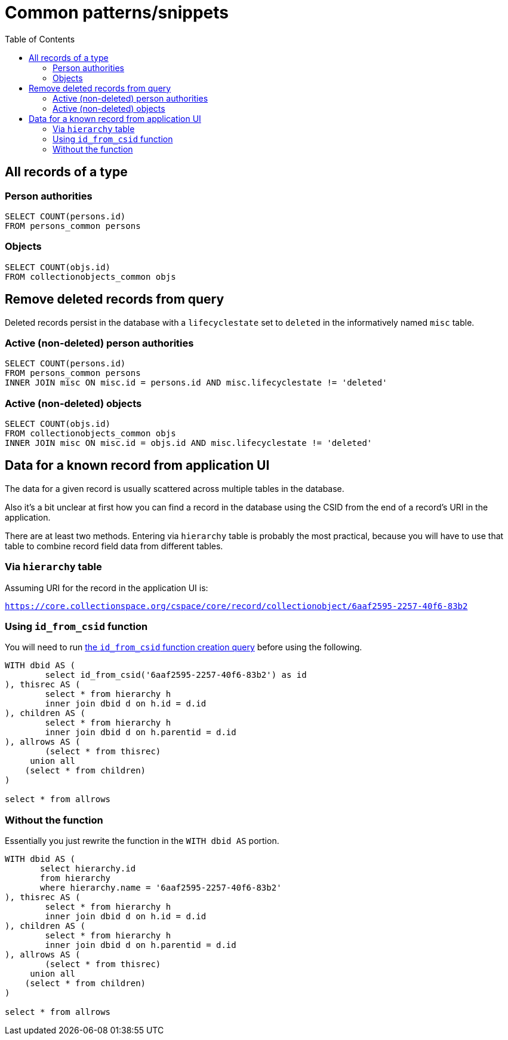 :toc:
:toc-placement!:
:toclevels: 4

= Common patterns/snippets


toc::[]

== All records of a type

=== Person authorities

[source,sql]
----
SELECT COUNT(persons.id)
FROM persons_common persons
----

=== Objects

[source,sql]
----
SELECT COUNT(objs.id)
FROM collectionobjects_common objs
----

== Remove deleted records from query

Deleted records persist in the database with a `lifecyclestate` set to `deleted` in the informatively named `misc` table.

=== Active (non-deleted) person authorities

[source,sql]
----
SELECT COUNT(persons.id)
FROM persons_common persons
INNER JOIN misc ON misc.id = persons.id AND misc.lifecyclestate != 'deleted'
----

=== Active (non-deleted) objects

[source,sql]
----
SELECT COUNT(objs.id)
FROM collectionobjects_common objs
INNER JOIN misc ON misc.id = objs.id AND misc.lifecyclestate != 'deleted'
----

== Data for a known record from application UI

The data for a given record is usually scattered across multiple tables in the database.

Also it's a bit unclear at first how you can find a record in the database using the CSID from the end of a record's URI in the application.

There are at least two methods. Entering via `hierarchy` table is probably the most practical, because you will have to use that table to combine record field data from different tables.

=== Via `hierarchy` table

Assuming URI for the record in the application UI is:

`https://core.collectionspace.org/cspace/core/record/collectionobject/6aaf2595-2257-40f6-83b2`

=== Using `id_from_csid` function

You will need to run https://github.com/lyrasis/collectionspace-sql/blob/main/functions.adoc#id_from_csid[the `id_from_csid` function creation query] before using the following.

[source,sql]
----
WITH dbid AS (
	select id_from_csid('6aaf2595-2257-40f6-83b2') as id
), thisrec AS (
	select * from hierarchy h
	inner join dbid d on h.id = d.id
), children AS (
	select * from hierarchy h
	inner join dbid d on h.parentid = d.id
), allrows AS (
	(select * from thisrec)
     union all
    (select * from children)
)

select * from allrows
----

=== Without the function

Essentially you just rewrite the function in the `WITH dbid AS` portion.

[source,sql]
----
WITH dbid AS (
       select hierarchy.id
       from hierarchy
       where hierarchy.name = '6aaf2595-2257-40f6-83b2'
), thisrec AS (
	select * from hierarchy h
	inner join dbid d on h.id = d.id
), children AS (
	select * from hierarchy h
	inner join dbid d on h.parentid = d.id
), allrows AS (
	(select * from thisrec)
     union all
    (select * from children)
)

select * from allrows
----
